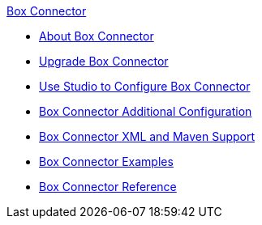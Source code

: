 .xref:index.adoc[Box Connector]
* xref:index.adoc[About Box Connector]
* xref:box-connector-upgrade.adoc[Upgrade Box Connector]
* xref:box-connector-studio.adoc[Use Studio to Configure Box Connector]
* xref:box-connector-config-topics.adoc[Box Connector Additional Configuration]
* xref:box-connector-xml-maven.adoc[Box Connector XML and Maven Support]
* xref:box-connector-examples.adoc[Box Connector Examples]
* xref:box-connector-reference.adoc[Box Connector Reference]
